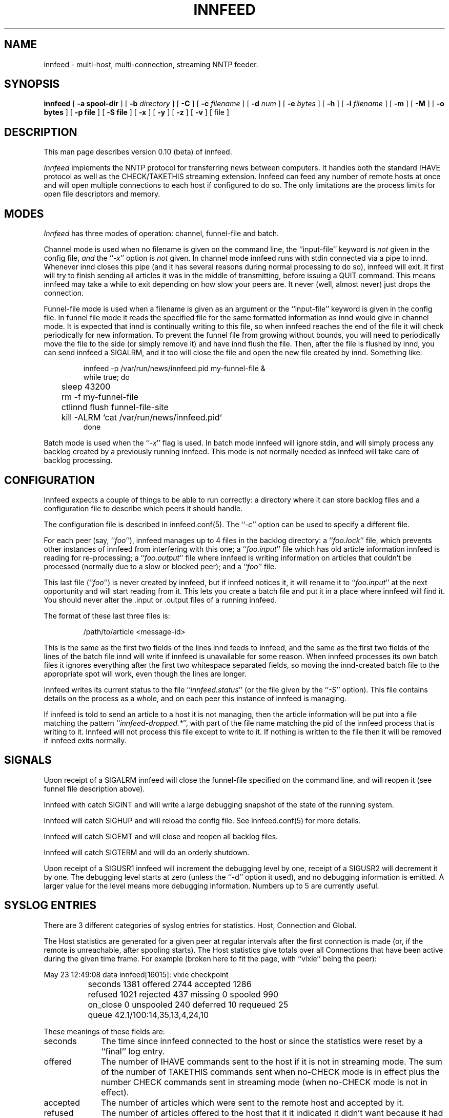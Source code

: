 .\" -*- nroff -*-
.\"
.\" Author:       James A. Brister <brister@vix.com> -- berkeley-unix --
.\" Start Date:   Sat, 20 Jan 1996 15:50:56 +1100
.\" Project:      INN -- innfeed
.\" File:         innfeed.1
.\" RCSId:        $Id$
.\" Description:  Man page for innfeed(1)
.\"
.TH INNFEED 1
.\"
.\"
.\"
.\"
.\"
.SH NAME
innfeed \- multi-host, multi-connection, streaming NNTP feeder.
.SH SYNOPSIS
.B innfeed
[
.B \-a spool-dir
]
[
.BI \-b " directory"
]
[
.B \-C
]
[
.BI \-c " filename"
]
[
.BI \-d " num"
]
[
.BI \-e " bytes"
]
[
.B \-h
]
[
.BI \-l " filename"
]
[
.B \-m
]
[
.B \-M
]
[
.B \-o bytes
]
[
.B \-p file
]
[
.B \-S file
]
[
.B \-x 
]
[
.B \-y
]
[
.B \-z 
]
[
.B \-v
]
[ file ]
.\"
.\"
.\"
.\"
.\"
.SH DESCRIPTION
.PP
This man page describes version 0.10 (beta) of innfeed.
.PP
.I Innfeed
implements the NNTP protocol for transferring news between computers. It
handles both the standard IHAVE protocol as well as the CHECK/TAKETHIS
streaming extension. Innfeed can feed any number of remote hosts at once
and will open multiple connections to each host if configured to do so. The
only limitations are the process limits for open file descriptors and memory.
.\"
.\"
.\"
.\"
.\"
.SH MODES
.PP
.I Innfeed
has three modes of operation: channel, funnel-file and batch.
.PP
Channel mode is used when no filename is given on the command line,
the ``input-file'' keyword is \fInot\fP given in the config file, \fIand\fP
the ``\fI\-x\fP'' option is \fInot\fP given.
In channel mode innfeed runs with stdin connected via a pipe to
innd. Whenever innd closes this pipe (and it has several reasons during
normal processing to do so), innfeed will exit. It first will try to
finish sending all articles it was in the middle of transmitting, before
issuing a QUIT command. This means innfeed may take a while to exit
depending on how slow your peers are. It never (well, almost never) just
drops the connection.
.PP
Funnel-file mode is used when a filename is given as an argument
or the ``input-file'' keyword is given in the config file.
In funnel file mode it reads the specified file for the same formatted
information as innd would give in channel mode. It is expected that innd is
continually writing to this file, so when innfeed reaches the end of the file
it will check periodically for new information. To prevent the funnel file
from growing without bounds, you will need to periodically move the file to
the side (or simply remove it) and have innd flush the file. Then, after
the file is flushed by innd, you can send innfeed a SIGALRM, and it too
will close the file and open the new file created by innd. Something like:
.PP
.RS
.nf
innfeed -p /var/run/news/innfeed.pid my-funnel-file &
while true; do
	sleep 43200
	rm -f my-funnel-file
	ctlinnd flush funnel-file-site
	kill -ALRM `cat /var/run/news/innfeed.pid`
done
.fi
.RE
.PP
Batch mode is used when the ``\fI\-x\fP'' flag is used.
In batch mode innfeed will ignore stdin, and will simply process any
backlog created by a previously running innfeed. This mode is not normally
needed as innfeed will take care of backlog processing.
.\"
.\"
.\"
.\"
.\"
.SH CONFIGURATION
Innfeed expects a couple of things to be able to run correctly: a directory
where it can store backlog files and a configuration file to describe which
peers it should handle.
.PP
The configuration file is described in innfeed.conf(5). The ``\fI\-c\fP''
option can be used to specify a different file.
.PP
For each peer (say, ``\fIfoo\fP''), innfeed manages up to 4 files in the
backlog directory: a ``\fIfoo.lock\fP'' file, which prevents other
instances of innfeed from interfering with this one; a ``\fIfoo.input\fP''
file which has old article information innfeed is reading for
re-processing; a ``\fIfoo.output\fP'' file where innfeed is writing
information on articles that couldn't be processed (normally due to a slow
or blocked peer); and a ``\fIfoo\fP'' file.
.PP
This last file (``\fIfoo\fP'') is never created by innfeed, but if innfeed
notices it, it will rename it to ``\fIfoo.input\fP'' at the next
opportunity and will start reading from it. This lets you create a batch
file and put it in a place where innfeed will find it. You should never
alter the .input or .output files of a running innfeed.
.PP
The format of these last three files is:
.PP
.RS
.nf
/path/to/article <message-id>
.fi
.RE
.PP
This is the same as the first two fields of the lines innd feeds to
innfeed, and the same as the first two fields of the lines of the batch
file innd will write if innfeed is unavailable for some reason. When
innfeed processes its own batch files it ignores everything after the first
two whitespace separated fields, so moving the innd-created batch file to
the appropriate spot will work, even though the lines are longer.
.PP
Innfeed writes its current status to the file ``\fIinnfeed.status\fP'' (or
the file given by the ``\fI-S\fP'' option). This file contains details on
the process as a whole, and on each peer this instance of innfeed is
managing.
.PP
If innfeed is told to send an article to a host it is not managing, then
the article information will be put into a file matching the pattern
``\fIinnfeed-dropped.*\fP'', with part of the file name matching the pid of
the innfeed process that is writing to it.  Innfeed will not process this
file except to write to it. If nothing is written to the file then it will
be removed if innfeed exits normally.
.\"
.\"
.\"
.\"
.\"
.SH SIGNALS
.PP
Upon receipt of a SIGALRM innfeed will close the funnel-file specified on
the command line, and will reopen it (see funnel file description above).
.PP
Innfeed with catch SIGINT and will write a large debugging snapshot of the
state of the running system.
.PP 
Innfeed will catch SIGHUP and will reload the config file. 
See innfeed.conf(5) for more details.
.PP
Innfeed will catch SIGEMT and will close and reopen all backlog files.
.PP 
Innfeed will catch SIGTERM and will do an orderly shutdown.
.PP
Upon receipt of a SIGUSR1 innfeed will increment the debugging level by
one, receipt of a SIGUSR2 will decrement it by one. The debugging level
starts at zero (unless the ``-d'' option it used), and no debugging
information is emitted. A larger value for the level means more debugging
information. Numbers up to 5 are currently useful.
.\"
.\"
.\"
.\"
.\"
.SH SYSLOG ENTRIES
.PP
There are 3 different categories of syslog entries for statistics. Host,
Connection and Global.
.PP
The Host statistics are generated for a given peer at regular intervals
after the first connection is made (or, if the remote is unreachable, after
spooling starts). The Host statistics give totals over all Connections that
have been active during the given time frame. For example (broken here to
fit the page, with ``vixie'' being the peer):
.PP
.nf
  May 23 12:49:08 data innfeed[16015]: vixie checkpoint
		seconds 1381 offered 2744 accepted 1286 
		refused 1021 rejected 437 missing 0 spooled 990
		on_close 0 unspooled 240 deferred 10 requeued 25
		queue 42.1/100:14,35,13,4,24,10
.fi
.PP
These meanings of these fields are:
.nr XX \w'unspooled '
.TP \n(XXu
seconds
The time since innfeed connected to the host or since the statistics
were reset by a ``final'' log entry.
.TP
offered
The number of IHAVE commands sent to the host if it is not in streaming mode.
The sum of the number of TAKETHIS commands sent when no-CHECK mode
is in effect plus the number CHECK commands sent in streaming mode (when
no-CHECK mode is not in effect).
.TP
accepted
The number of articles which were sent to the remote host and accepted
by it.
.TP
refused
The number of articles offered to the host that it it indicated it
didn't want because it had already seen the Message-ID.  The remote
host indicates this by sending a 435 response to an IHAVE command or
a 438 response to a CHECK command.
.TP
rejected
The number of articles transferred to the host that it did not accept
because it determined either that it already had the article or it did
not want it because of the article's Newsgroups: or Distribution: headers,
etc.  The remote host indicates that it is rejecting the article by
sending a 437 or 439 response after innfeed sent the entire article.
.TP
missing
The number of articles which innfeed was told to offer to the host but
which were not present in the article spool.  These articles were probably
cancelled or expired before innfeed was able to offer them to the host.
.TP
spooled
The number of article entries that were written to the .output backlog file
because the articles could not either be sent to the host or be refused
by it.  Articles are generally spooled either because new articles are
arriving more quickly than they can be offered to the host, or because
innfeed closed all the connections to the host and pushed all the
articles currently in progress to the .output backlog file.
.TP
on_close
The number of articles that were spooled when innfeed closed all the
connections to the host.
.TP
unspooled
The number of article entries that were read from the .input backlog
file.
.TP
deferred
The number of articles that the host told innfeed to retry later by
sending a 431 or 436 response.  Innfeed immediately puts these articles
back on the tail of the queue.
.TP
requeued
The number of articles that were in progress on connections when innfeed
dropped those connections and put the articles back on the queue.  These
connections may have been broken by a network problem or became unresponsive
causing innfeed to time them out.
.TP
queue
The first number is the average (mean) queue size during the previous logging
interval.  The second number is the maximum allowable queue size.
The third number is the percentage of the time that the queue
was empty.  The fourth through seventh numbers are the percentages of the
time that the queue was >0% to 25% full, 25% to 50% full, 50% to 75%
full, and 75% to <100% full.  The last number is the percentage of the
time that the queue was totally full.
.PP
If the ``\fI\-z\fP'' option is used (see below), then when the peer stats are
generated, each Connection will log its stats too. For example, for
connection number zero (from a set of five):
.PP
.nf
  May 23 12:49:08 data innfeed[16015]: vixie:0 checkpoint
		seconds 1381 offered 596 accepted 274 
		refused 225 rejected 97
.fi
.PP
If you only open a maximum of one Connection to a remote, then there will
be a close correlation between Connection numbers and Host numbers, but in
general you can't tie the two sets of number together in any easy or very
meaningful way. When a Connection closes it will always log its stats.
.PP
If all Connections for a Host get closed together, then the Host logs its
stats as ``final'' and resets its counters. If the feed is so busy that
there's always at least one Connection open and running, then after some
amount of time (set via the config file), the Host stats are logged as
final and reset. This is to make generating higher level stats from log
files, by other programs, easier.
.PP
There is one log entry that is emitted for a Host just after its last
Connection closes and innfeed is preparing to exit. This entry contains
counts over the entire life of the process. The ``seconds'' field is from the
first time a Connection was successfully built, or the first time spooling
started. If a Host has been completely idle, it will have no such log entry.
.PP
.nf
  May 23 12:49:08 data innfeed[16015]: decwrl global 
		seconds 1381 offered 34 accepted 22 
		refused 3 rejected 7 missing 0
.fi
.PP
The final log entry is emitted immediately before exiting. It contains a
summary of the statistics over the entire life of the process.
.PP
.nf
  Feb 13 14:43:41 data innfeed-0.9.4[22344]: ME global
                seconds 15742 offered 273441 accepted 45750
                refused 222008 rejected 3334 missing 217
.fi
.PP
.\"
.\"
.\"
.\"
.\"
.SH OPTIONS
.TP
.B \-a
The ``\fI\-a\fP'' flag is used to specify the top of the article spool
tree. Innfeed does a chdir(2) to this directory, so it should probably be
an absolute path. The default is <patharticles\ in\ inn.conf>.
.TP
.B \-b
The ``\fI\-b\fP'' flag may be used to specify a different directory for backlog
file storage and retrieval. If the path is relative then it is relative
to <pathspool\ in\ inn.conf>. The default is ``\fIinnfeed\fP''.
.TP
.B \-c
The ``\fI\-c\fP'' flag may be used to specify a different config file from the
default value. If the path is relative then it is relative to
<pathetc\ in\ inn.conf>. The default is ``\fIinnfeed.conf\fP''.
.TP
.B \-C 
The ``\fI\-C\fP'' flag is used to have innfeed simply check the config
file, report on any errors and then exit.
.TP
.B \-d 
The ``\fI\-d\fP'' flag may be used to specify the initial logging level. All
debugging messages to to stderr (see the ``\fI\-l\fP'' flag below.
.TP
.B \-e
The ``\fI\-e\fP'' flag may be used to specify the size limit (in bytes) for the
\fI.output\fP backlog files innfeed creates. If the output file gets bigger
than 10% more than the given number, innfeed will replace the output file
with the tail of the original version. The default value is 0, which means
there is no limit.
.TP
.B \-h
Use the ``\fI\-h\fP'' flag to print the usage message.
.TP
.B \-l
The  ``\fI\-l\fP'' flag may be used to specify a different log file from
stderr. As innd starts innfeed with stderr attached to /dev/null using this
option can be useful in catching any abnormal error messages, or andy
debugging messages (all ``normal'' errors messages go to syslog).
.TP
.B \-M
If innfeed has been built with mmap support, then the ``\fI\-M\fP'' flag
turns OFF the use of mmap(), otherwise it has no effect.
.TP
.B \-m
The ``\fI\-m\fP'' flag is used to turn on logging of all missing
articles. Normally if an article is missing, innfeed keeps a count, but
logs no further information. When this flag is used, details about
message-id and expected pathname are logged.
.TP
.B \-o
The ``\fI\-o\fP'' flag sets a value of the maximum number of bytes of article
data innfeed is supposed to keep in memory. This doesn't work properly yet.
.TP
.B \-p 
The ``\fI\-p\fP'' flag is used to specify the filename to write the pid of the
process into. A relative path is relative to <pathrun\ in\ inn.conf>. The
default is ``\fIinnfeed.pid\fP''.
.TP
.B \-S
The ``\fI\-S\fP'' flag specifies the name of the file to write the periodic
staus to. If the path is relative it is considered relative to
<pathlog\ in\ inn.conf>. The default is ``\fIinnfeed.status\fP''.
.TP
.B \-v
When the ``\fI\-v\fP'' flag is given, version information is printed to stderr
and then innfeed exits.
.TP
.B \-x
The ``\fI\-x\fP'' flag is used to tell innfeed not to expect any article
information from innd but just to process any backlog files that exist and
then exit.
.TP
.B \-y
The ``\fI\-y\fP'' flag is used to allow dynamic peer binding. If this flag is
used and article information is received from innd that specifies an
unknown peer, then the peer name is taken to be the IP name too, and an
association with it is created. Using this it is possible to only 
have the global defaults in the
.IR innfeed.conf (5)
file, provided the peername as used by innd is the same as the ip name.
Note that
.I innfeed
with ``\fI\-y\fP'' and no peer in
.IR innfeed.conf (5)
would cause a problem that
.I innfeed
drops the first article.
.TP
.B \-z
The ``\fI\-z\fP'' flag is used to cause each connection, in a parallel feed
configuration, to report statistics when the controller for the connections
prints its statistics.
.TP
.\"
.\"
.\"
.\"
.\"
.SH BUGS
.PP
When using the ``-x'' option, the config file entry's
``initial-connections'' field will be the total number of connections
created and used--no matter how many big the batch file, and no
matter how big the ``max-connectiond'' field specifies. Thus a value
of 0 for ``initial-connections'', means nothing will happen in ``-x''
mode.
.PP
Innfeed does not automatically grab the file out of out.going--this needs
to be prepared for it by external means.
.PP
Probably too many other bugs to count.
.\"
.\"
.\"
.\"
.\"
.SH FILES
infeed.conf	config file.
.br
innfeed		directory for backlog files.
.\"
.\"
.\"
.\"
.\"
.SH HISTORY
Written by James Brister <brister@vix.com> for InterNetNews.
.de R$
This is revision \\$3, dated \\$4.
..
.R$ $Id$
.SH SEE ALSO
.IR innfeed.conf(5)
